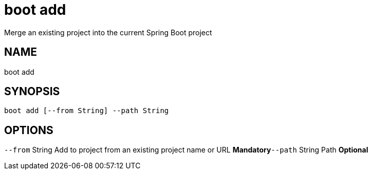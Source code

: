 = boot add
Merge an existing project into the current Spring Boot project

== NAME
boot add

== SYNOPSIS
====
[source]
----
boot add [--from String] --path String
----
====

== OPTIONS
`--from` String Add to project from an existing project name or URL *Mandatory*`--path` String Path *Optional*
